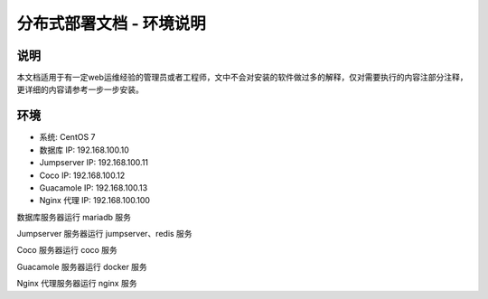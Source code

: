 分布式部署文档 - 环境说明
----------------------------------------------------

说明
~~~~~~~

本文档适用于有一定web运维经验的管理员或者工程师，文中不会对安装的软件做过多的解释，仅对需要执行的内容注部分注释，更详细的内容请参考一步一步安装。

环境
~~~~~~~

-  系统: CentOS 7
-  数据库 IP: 192.168.100.10
-  Jumpserver IP: 192.168.100.11
-  Coco IP: 192.168.100.12
-  Guacamole IP: 192.168.100.13
-  Nginx 代理 IP: 192.168.100.100



数据库服务器运行 mariadb 服务

Jumpserver 服务器运行 jumpserver、redis 服务

Coco 服务器运行 coco 服务

Guacamole 服务器运行 docker 服务

Nginx 代理服务器运行 nginx 服务
